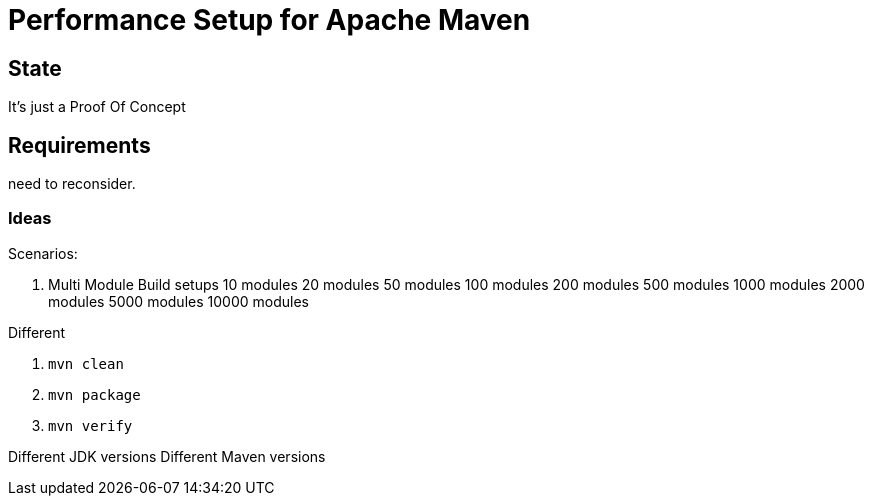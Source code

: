 // Licensed to the Apache Software Foundation (ASF) under one
// or more contributor license agreements. See the NOTICE file
// distributed with this work for additional information
// regarding copyright ownership. The ASF licenses this file
// to you under the Apache License, Version 2.0 (the
// "License"); you may not use this file except in compliance
// with the License. You may obtain a copy of the License at
//
//   http://www.apache.org/licenses/LICENSE-2.0
//
//   Unless required by applicable law or agreed to in writing,
//   software distributed under the License is distributed on an
//   "AS IS" BASIS, WITHOUT WARRANTIES OR CONDITIONS OF ANY
//   KIND, either express or implied. See the License for the
//   specific language governing permissions and limitations
//   under the License.
//
= Performance Setup for Apache Maven


== State

It's just a Proof Of Concept

== Requirements

need to reconsider.

=== Ideas

Scenarios:

1. Multi Module Build setups
10 modules
20 modules
50 modules
100 modules
200 modules
500 modules
1000 modules
2000 modules
5000 modules
10000 modules

Different

. `mvn clean`
. `mvn package`
. `mvn verify`

Different JDK versions
Different Maven versions


